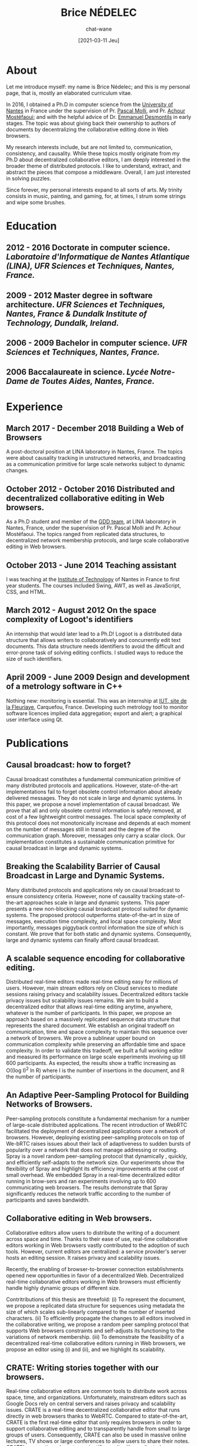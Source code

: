 #+TITLE: Brice NÉDELEC
#+DATE: [2021-03-11 Jeu]
#+AUTHOR: chat-wane
#+EMAIL: grumpy dot chat dot wane at gmail dot com

#+OPTIONS: toc:nil
#+OPTIONS: num:nil
#+OPTIONS: prop:t
#+HTML_HEAD: <link rel="stylesheet" type="text/css" href="css/style.css" />
#+HTML_HEAD: <script src="js/main.js"></script>

* About
:PROPERTIES:
:ROAD:     87 Bd Gabriel Lauriol
:CITY:     44300 Nantes, France
:PHONE:    +33 6 79 90 42 26
:MAIL:     brice.nedelec@gmail.com
:GITHUB:   chat-wane
:DRIVING:  B
:BIRTH:    10/18/1988
:END:

Let me introduce myself: my name is Brice Nédelec; and this is my
personal page, that is, mostly an elaborated curriculum vitae.

In 2016, I obtained a Ph.D in computer science from the
[[https://www.univ-nantes.fr/][University of Nantes]] in France under
the supervision of Pr. [[https://sites.google.com/view/pascal-molli][Pascal Molli]], and Pr. [[https://www.univ-nantes.fr/achour-mostefaoui][Achour Mostéfaoui]]; and
with the helpful advice of Dr. [[https://www.univ-nantes.fr/emmanuel-desmontils][Emmanuel Desmontils]] in early
stages. The topic was about giving back their ownership to authors of
documents by decentralizing the collaborative editing done in Web
browsers.

My research interests include, but are not limited to, communication,
consistency, and causality. While these topics mostly originate from
my Ph.D about decentralized collaborative editors, I am deeply
interested in the broader theme of distributed protocols. I like to
understand, extract, and abstract the pieces that compose a
middleware. Overall, I am just interested in solving puzzles.

Since forever, my personal interests expand to all sorts of arts. My
trinity consists in music, painting, and gaming, for, at times, I
strum some strings and wipe some brushes.

* Education

** 2012 - 2016 Doctorate in computer science. /Laboratoire d'Informatique de Nantes Atlantique (LINA), UFR Sciences et Techniques, Nantes, France./

** 2009 - 2012 Master degree in software architecture. /UFR Sciences et Techniques, Nantes, France & Dundalk Institute of Technology, Dundalk, Ireland./

** 2006 - 2009 Bachelor in computer science. /UFR Sciences et Techniques, Nantes, France./

** 2006 Baccalaureate in science. /Lycée Notre-Dame de Toutes Aides, Nantes, France./

* Experience

** March 2017 - December 2018 Building a Web of Browsers
A post-doctoral position at LINA laboratory in Nantes, France. The
topics were about causality tracking in unstructured networks, and
broadcasting as a communication primitive for large scale networks
subject to dynamic changes.

** October 2012 - October 2016 Distributed and decentralized collaborative editing in Web browsers. 
As a Ph.D student and member of the [[https://www.ls2n.fr/equipe/gdd/][GDD team]], at LINA laboratory in
Nantes, France, under the supervision of Pr. Pascal Molli and
Pr. Achour Mostéfaoui. The topics ranged from replicated data
structures, to decentralized network membership protocols, and large
scale collaborative editing in Web browsers.

** October 2013 - June 2014 Teaching assistant
I was teaching at the [[https://iutnantes.univ-nantes.fr/][Institute of Technology]] of Nantes in France to
first year students. The courses included Swing, AWT, as well as
JavaScript, CSS, and HTML.

** March 2012 - August 2012 On the space complexity of Logoot's identifiers
An internship that would later lead to a Ph.D! Logoot is a distributed
data structure that allows writers to collaboratively and concurrently
edit text documents. This data structure needs identifiers to avoid
the difficult and error-prone task of solving editing conflicts. I
studied ways to reduce the size of such identifiers.

** April 2009 - June 2009 Design and development of a metrology software in C++
Nothing new: monitoring is essential. This was an internship at [[https://www.univ-nantes.fr/plans-des-campus/iut-de-nantes-campus-la-fleuriaye][IUT,
site de la Fleuriaye]], Carquefou, France. Developing such metrology
tool to monitor software licences implied data aggregation; export and
alert; a graphical user interface using Qt.

* Publications

** Causal broadcast: how to forget?
:PROPERTIES:
:DATE:     December 2018
:AUTHOR:   Brice Nédelec
:AUTHOR:   Pascal Molli
:AUTHOR:   Achour Mostéfaoui
:PROCEEDINGS: 22nd OPODIS.
:END:

Causal broadcast constitutes a fundamental communication primitive of
many distributed protocols and applications. However, state-of-the-art
implementations fail to forget obsolete control information about
already delivered messages. They do not scale in large and dynamic
systems. In this paper, we propose a novel implementation of causal
broadcast. We prove that all and only obsolete control information is
safely removed, at cost of a few lightweight control messages. The
local space complexity of this protocol does not monotonically
increase and depends at each moment on the number of messages still in
transit and the degree of the communication graph. Moreover, messages
only carry a scalar clock. Our implementation constitutes a
sustainable communication primitive for causal broadcast in large and
dynamic systems.

** Breaking the Scalability Barrier of Causal Broadcast in Large and Dynamic Systems.
:PROPERTIES:
:DATE:     October 2018
:AUTHOR:   Brice Nédelec
:AUTHOR:   Pascal Molli
:AUTHOR:   Achour Mostéfaoui
:PROCEEDINGS: 37th SRDS
:END:

Many distributed protocols and applications rely on causal broadcast
to ensure consistency criteria. However, none of causality tracking
state-of-the-art approaches scale in large and dynamic systems. This
paper presents a new non-blocking causal broadcast protocol suited for
dynamic systems. The proposed protocol outperforms state-of-the-art in
size of messages, execution time complexity, and local space
complexity. Most importantly, messages piggyback control information
the size of which is constant. We prove that for both static and
dynamic systems. Consequently, large and dynamic systems can finally
afford causal broadcast.

** A scalable sequence encoding for collaborative editing.
:PROPERTIES:
:DATE:     2017
:AUTHOR:   Brice Nédelec
:AUTHOR:   Pascal Molli
:AUTHOR:   Achour Mostéfaoui
:PROCEEDINGS: CCPE 4108
:END:

Distributed real-time editors made real-time editing easy for millions
of users. However, main stream editors rely on Cloud services to
mediate sessions raising privacy and scalability issues. Decentralized
editors tackle privacy issues but scalability issues remains. We aim
to build a decentralized editor that allows real-time editing anytime,
anywhere, whatever is the number of participants. In this paper, we
propose an approach based on a massively replicated sequence data
structure that represents the shared document. We establish an
original tradeoff on communication, time and space complexity to
maintain this sequence over a network of browsers. We prove a
sublinear upper bound on communication complexity while preserving an
affordable time and space complexity. In order to validate this
tradeoff, we built a full working editor and measured its performance
on large scale experiments involving up till 600 participants. As
expected, the results show a traffic increasing as O((log I)^2 ln R)
where I is the number of insertions in the document, and R the number
of participants.
 
** An Adaptive Peer-Sampling Protocol for Building Networks of Browsers.
:PROPERTIES:
:DATE:     2017
:AUTHOR:   Brice Nédelec
:AUTHOR:   Julian Tanke
:AUTHOR:   Davide Frey
:AUTHOR:   Pascal Molli
:AUTHOR:   Achour Mostéfaoui
:PROCEEDINGS: WWWJ
:END:

Peer-sampling protocols constitute a fundamental mechanism for a
number of large-scale distributed applications. The recent
introduction of WebRTC facilitated the deployment of decentralized
applications over a network of browsers. However, deploying existing
peer-sampling protocols on top of We-bRTC raises issues about their
lack of adaptiveness to sudden bursts of popularity over a network
that does not manage addressing or routing. Spray is a novel random
peer-sampling protocol that dynamically , quickly, and efficiently
self-adapts to the network size. Our experiments show the flexibility
of Spray and highlight its efficiency improvements at the cost of
small overhead. We embedded Spray in a real-time decentralized editor
running in brow-sers and ran experiments involving up to 600
communicating web browsers. The results demonstrate that Spray
significantly reduces the network traffic according to the number of
participants and saves bandwidth.


** Collaborative editing in Web browsers.
:PROPERTIES:
:DATE:     October 2016
:AUTHOR:   Brice Nédelec
:PROCEEDINGS: Ph.D manuscript
:END:

Collaborative editors allow users to distribute the writing of a
document across space and time. Thanks to their ease of use, real-time
collaborative editors working in Web browsers vastly contributed to
the adoption of such tools. However, current editors are centralized:
a service provider's server hosts an editing session. It raises
privacy and scalability issues.

Recently, the enabling of browser-to-browser connection establishments
opened new opportunities in favor of a decentralized
Web. Decentralized real-time collaborative editors working in Web
browsers must efficiently handle highly dynamic groups of different
size.

Contritributions of this thesis are threefold: (i) To represent the
document, we propose a replicated data structure for sequences using
metadata the size of which scales sub-linearly compared to the number
of inserted characters.  (ii) To efficiently propagate the changes to
all editors involved in the collaborative writing, we propose a random
peer sampling protocol that supports Web browsers constraints and
self-adjusts its functioning to the variations of network membership.
(iii) To demonstrate the feasibility of a decentralized real-time
collaborative editors running in Web browsers, we propose an editor
using (i) and (ii), and we highlight its scalability.

** CRATE: Writing stories together with our browsers.
:PROPERTIES:
:DATE:     April 2016
:AUTHOR:   Brice Nédelec
:AUTHOR:   Pascal Molli
:AUTHOR:   Achour Mostéfaoui
:PROCEEDINGS: WWW'16 Companion
:END:

Real-time collaborative editors are common tools to distribute work
across space, time, and organizations. Unfortunately, mainstream
editors such as Google Docs rely on central servers and raises privacy
and scalability issues. CRATE is a real-time decentralized
collaborative editor that runs directly in web browsers thanks to
WebRTC. Compared to state-of-the-art, CRATE is the first real-time
editor that only requires browsers in order to support collaborative
editing and to transparently handle from small to large groups of
users. Consequently, CRATE can also be used in massive online
lectures, TV shows or large conferences to allow users to share their
notes. CRATE's properties rely on two scientific results: (i) a
replicated sequence structure with sub-linear upper bound on space
complexity; this prevents the editor from running costly distributed
garbage collectors, (ii) an adaptive peer sampling protocol; this
prevent the editor from oversizing routing tables, hence from letting
small networks pay the price of large networks. This paper describes
CRATE, its properties and its usage.

** LSEQ: an Adaptive Structure for Sequences in Distributed Collaborative Editing.
:PROPERTIES:
:DATE:     September 2017
:AUTHOR:   Brice Nédelec
:AUTHOR:   Pascal Molli
:AUTHOR:   Achour Mostéfaoui
:AUTHOR:   Emmanuel Desmontils
:PROCEEDINGS: 13th DocEng
:END:

Distributed collaborative editing systems allow users to work
distributed in time, space and across organizations. Trending
distributed collaborative editors such as Google Docs, Etherpad or Git
have grown in popularity over the years. A new kind of distributed
editors based on a family of distributed data structure replicated on
several sites called Conflict-free Replicated Data Type (CRDT for
short) appeared recently. This paper considers a CRDT that represents
a distributed sequence of basic elements that can be lines, words or
characters (sequence CRDT). The possible operations on this sequence
are the insertion and the deletion of elements. Compared to the state
of the art, this approach is more decentralized and better scales in
terms of the number of participants. However, its space complexity is
linear with respect to the total number of inserts and the insertion
points in the document. This makes the overall performance of such
editors dependent on the editing behaviour of users. This paper
proposes and models LSEQ, an adaptive allocation strategy for a
sequence CRDT. LSEQ achieves in the average a sub-linear
spatial-complexity whatever is the editing behaviour. A series of
experiments validates LSEQ showing that it outperforms existing
approaches.

** Concurrency effects over variable-size identifiers in distributed collaborative editing.
:PROPERTIES:
:DATE:     September 2013
:AUTHOR:   Brice Nédelec
:AUTHOR:   Pascal Molli
:AUTHOR:   Achour Mostéfaoui
:AUTHOR:   Emmanuel Desmontils
:PROCEEDINGS:   DChanges
:END:

Distributed collaborative editors such as Google Docs or Etherpad
allow to distribute the work across time, space and organizations. In
this paper, we focus on distributed collaborative editors based on the
Conflict-free Replicated Data Type approach (CRDT). CRDTs encompass a
set of well-known data types (sets, graphs, sequences, etc.). CRDTs
for sequences model a document as a set of elements (character, line,
paragraph, etc.) with unique identifiers, providing two commutative
update operations: insert and delete. The identifiers of elements can
be either of fixed-size or variable-size. Recently, a strategy for
assigning variable-size identifiers called LSEQ has been proposed for
CRDTs for sequences. LSEQ lowers the space complexity of variable-size
identifiers CRDTs from linear to sub-linear. While experiments show
that it works locally, it fails to provide this bound with multiple
users and latency. In this paper, we propose h-LSEQ, an improvement of
LSEQ that preserves its space complexity among all collaborators,
regardless of the latency. Ultimately, this improvement allows to
safely build distributed collaborative editors based on CRDTs. We
validate our approach with simulations involving latency and multiple
users.

* Skills


